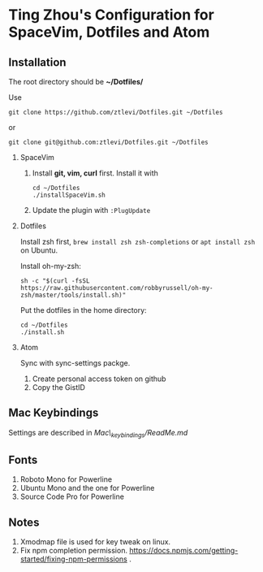 * Ting Zhou's Configuration for SpaceVim, Dotfiles and Atom
  
** Installation

   The root directory should be *~/Dotfiles/*
   
   Use
   #+BEGIN_SRC shell
   git clone https://github.com/ztlevi/Dotfiles.git ~/Dotfiles
   #+END_SRC

   or

   #+BEGIN_SRC shell
   git clone git@github.com:ztlevi/Dotfiles.git ~/Dotfiles
   #+END_SRC

   1. SpaceVim

      1. Install *git, vim, curl* first. Install it with
     
      #+BEGIN_SRC shell
      cd ~/Dotfiles
      ./installSpaceVim.sh
      #+END_SRC
      2. Update the plugin with =:PlugUpdate=

   2. Dotfiles

      Install zsh first, =brew install zsh zsh-completions= or =apt install zsh= on Ubuntu.

      Install oh-my-zsh:
      #+BEGIN_SRC shell
      sh -c "$(curl -fsSL https://raw.githubusercontent.com/robbyrussell/oh-my-zsh/master/tools/install.sh)"
      #+END_SRC
      
      Put the dotfiles in the home directory:
      #+BEGIN_SRC shell
      cd ~/Dotfiles
      ./install.sh
      #+END_SRC

   3. Atom

      Sync with sync-settings packge.

      1. Create personal access token on github
      2. Copy the GistID

** Mac Keybindings

   Settings are described in /Mac\_keybindings/ReadMe.md/

** Fonts

   1. Roboto Mono for Powerline
   2. Ubuntu Mono and the one for Powerline
   3. Source Code Pro for Powerline

** Notes

   1. Xmodmap file is used for key tweak on linux.
   2. Fix npm completion permission.
      https://docs.npmjs.com/getting-started/fixing-npm-permissions .

